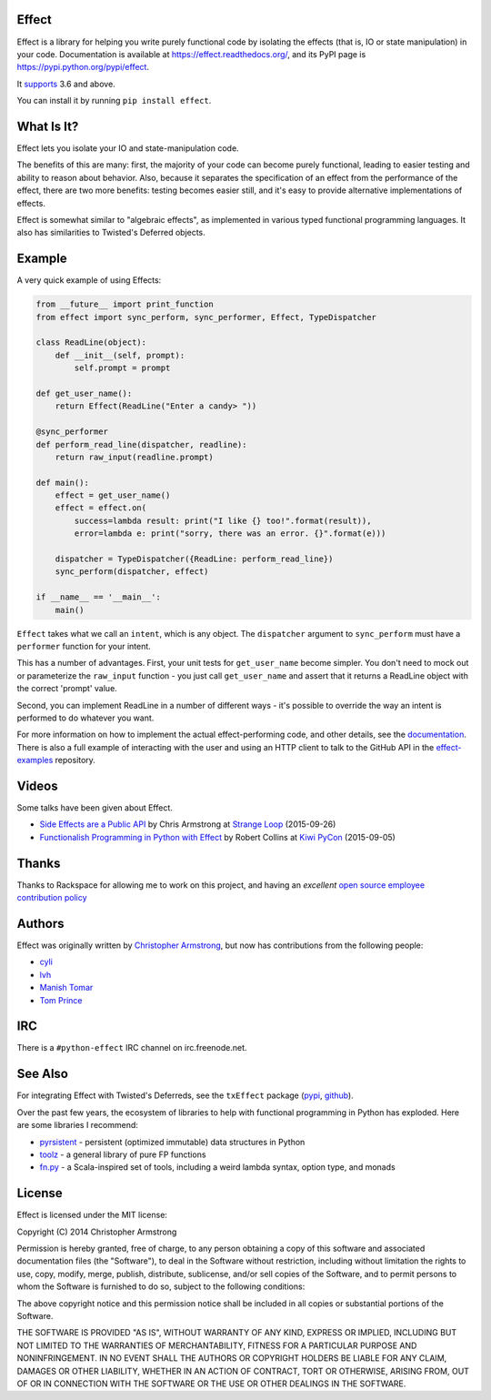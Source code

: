 Effect
======

.. image:: https://travis-ci.org/python-effect/effect.svg?branch=master
    :target: https://travis-ci.org/python-effect/effect

.. image:: https://img.shields.io/pypi/v/effect.svg
    :target: https://pypi.python.org/pypi/effect

Effect is a library for helping you write purely functional code by isolating
the effects (that is, IO or state manipulation) in your code. Documentation is
available at https://effect.readthedocs.org/, and its PyPI page is
https://pypi.python.org/pypi/effect.

It `supports`_ 3.6 and above.

.. _`supports`: https://travis-ci.org/python-effect/effect

You can install it by running ``pip install effect``.

.. image:: https://radix.github.io/effect/sigh-defects.png
    :target: https://twitter.com/extempore2/status/553597279463305218


What Is It?
===========

Effect lets you isolate your IO and state-manipulation code.

The benefits of this are many: first, the majority of your code can become
purely functional, leading to easier testing and ability to reason about
behavior. Also, because it separates the specification of an effect from the
performance of the effect, there are two more benefits: testing becomes easier
still, and it's easy to provide alternative implementations of effects.

Effect is somewhat similar to "algebraic effects", as implemented in various
typed functional programming languages. It also has similarities to Twisted's
Deferred objects.

Example
=======

A very quick example of using Effects:

.. code:: python

    from __future__ import print_function
    from effect import sync_perform, sync_performer, Effect, TypeDispatcher

    class ReadLine(object):
        def __init__(self, prompt):
            self.prompt = prompt

    def get_user_name():
        return Effect(ReadLine("Enter a candy> "))

    @sync_performer
    def perform_read_line(dispatcher, readline):
        return raw_input(readline.prompt)

    def main():
        effect = get_user_name()
        effect = effect.on(
            success=lambda result: print("I like {} too!".format(result)),
            error=lambda e: print("sorry, there was an error. {}".format(e)))

        dispatcher = TypeDispatcher({ReadLine: perform_read_line})
        sync_perform(dispatcher, effect)

    if __name__ == '__main__':
        main()


``Effect`` takes what we call an ``intent``, which is any object. The
``dispatcher`` argument to ``sync_perform`` must have a ``performer`` function
for your intent.

This has a number of advantages. First, your unit tests for ``get_user_name``
become simpler. You don't need to mock out or parameterize the ``raw_input``
function - you just call ``get_user_name`` and assert that it returns a ReadLine
object with the correct 'prompt' value.

Second, you can implement ReadLine in a number of different ways - it's
possible to override the way an intent is performed to do whatever you want.

For more information on how to implement the actual effect-performing code,
and other details, see the `documentation`_. There is also a full example
of interacting with the user and using an HTTP client to talk to the GitHub
API in the `effect-examples`_ repository.

.. _`documentation`: https://effect.readthedocs.org/
.. _`effect-examples`: https://github.com/python-effect/effect-examples



Videos
======

Some talks have been given about Effect.

- `Side Effects are a Public API`_ by Chris Armstrong at `Strange Loop`_ (2015-09-26)
- `Functionalish Programming in Python with Effect`_ by Robert Collins at `Kiwi PyCon`_ (2015-09-05)

.. _`Side Effects are a Public API`: https://www.youtube.com/watch?v=D37dc9EoFus
.. _`Strange Loop`: https://thestrangeloop.com/
.. _`Functionalish Programming in Python with Effect`: https://www.youtube.com/watch?v=fM5d_2BS6FY
.. _`Kiwi PyCon`: https://nzpug.org/


Thanks
======

Thanks to Rackspace for allowing me to work on this project, and having an
*excellent* `open source employee contribution policy`_

.. _`open source employee contribution policy`: https://www.rackspace.com/blog/rackspaces-policy-on-contributing-to-open-source/


Authors
=======

Effect was originally written by `Christopher Armstrong`_,
but now has contributions from the following people:

.. _`Christopher Armstrong`: https://github.com/radix

- `cyli`_
- `lvh`_
- `Manish Tomar`_
- `Tom Prince`_

.. _`cyli`: https://github.com/cyli
.. _`lvh`: https://github.com/lvh
.. _`Manish Tomar`: https://github.com/manishtomar
.. _`Tom Prince`: https://github.com/tomprince


IRC
===

There is a ``#python-effect`` IRC channel on irc.freenode.net.


See Also
========

For integrating Effect with Twisted's Deferreds, see the ``txEffect`` package
(`pypi`_, `github`_).

.. _`pypi`: https://warehouse.python.org/project/txeffect
.. _`github`: https://github.com/python-effect/txeffect

Over the past few years, the ecosystem of libraries to help with functional
programming in Python has exploded. Here are some libraries I recommend:

- `pyrsistent`_ - persistent (optimized immutable) data structures in Python
- `toolz`_ - a general library of pure FP functions
- `fn.py`_ - a Scala-inspired set of tools, including a weird lambda syntax, option type, and monads

.. _`pyrsistent`: https://pypi.python.org/pypi/pyrsistent/
.. _`toolz`: https://pypi.python.org/pypi/toolz
.. _`fn.py`: https://pypi.python.org/pypi/fn


License
=======

Effect is licensed under the MIT license:

Copyright (C) 2014 Christopher Armstrong

Permission is hereby granted, free of charge, to any person obtaining a copy of
this software and associated documentation files (the "Software"), to deal in
the Software without restriction, including without limitation the rights to
use, copy, modify, merge, publish, distribute, sublicense, and/or sell copies of
the Software, and to permit persons to whom the Software is furnished to do so,
subject to the following conditions:

The above copyright notice and this permission notice shall be included in all
copies or substantial portions of the Software.

THE SOFTWARE IS PROVIDED "AS IS", WITHOUT WARRANTY OF ANY KIND, EXPRESS OR
IMPLIED, INCLUDING BUT NOT LIMITED TO THE WARRANTIES OF MERCHANTABILITY, FITNESS
FOR A PARTICULAR PURPOSE AND NONINFRINGEMENT. IN NO EVENT SHALL THE AUTHORS OR
COPYRIGHT HOLDERS BE LIABLE FOR ANY CLAIM, DAMAGES OR OTHER LIABILITY, WHETHER
IN AN ACTION OF CONTRACT, TORT OR OTHERWISE, ARISING FROM, OUT OF OR IN
CONNECTION WITH THE SOFTWARE OR THE USE OR OTHER DEALINGS IN THE SOFTWARE.
